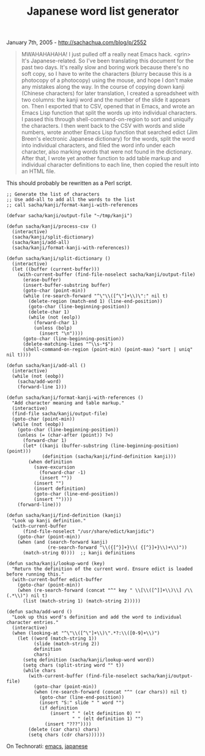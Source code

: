 #+TITLE: Japanese word list generator

January 7th, 2005 -
[[http://sachachua.com/blog/p/2552][http://sachachua.com/blog/p/2552]]

#+BEGIN_QUOTE
  MWAHAHAHAHA! I just pulled off a really neat Emacs
   hack. <grin> It's Japanese-related. So I've been
   translating this document for the past two days. It's really slow
   and boring work because there's no soft copy, so I have to write
   the characters (blurry because this is a photocopy of a
   photocopy) using the mouse, and hope I don't make any mistakes
   along the way. In the course of copying down kanji (Chinese
   characters) for later translation, I created a spreadsheet with
   two columns: the kanji word and the number of the slide it
   appears on. Then I exported that to CSV, opened that in Emacs,
   and wrote an Emacs Lisp function that split the words up into
   individual characters. I passed this through
   shell-command-on-region to sort and uniquify the characters. I
   then went back to the CSV with words and slide numbers, wrote
   another Emacs Lisp function that searched edict (Jim Breen's
   electronic Japanese dictionary) for the words, split the word
   into individual characters, and filed the word info under each
   character, also marking words that were not found in the
   dictionary. After that, I wrote yet another function to add table
   markup and individual character definitions to each line, then
   copied the result into an HTML file.
#+END_QUOTE

This should probably be rewritten as a Perl script.

#+BEGIN_EXAMPLE
    ;; Generate the list of characters
    ;; Use add-all to add all the words to the list
    ;; call sacha/kanji/format-kanji-with-references

    (defvar sacha/kanji/output-file "~/tmp/kanji")

    (defun sacha/kanji/process-csv ()
      (interactive)
      (sacha/kanji/split-dictionary)
      (sacha/kanji/add-all)
      (sacha/kanji/format-kanji-with-references))

    (defun sacha/kanji/split-dictionary ()
      (interactive)
      (let ((buffer (current-buffer)))
        (with-current-buffer (find-file-noselect sacha/kanji/output-file)
          (erase-buffer)
          (insert-buffer-substring buffer)
          (goto-char (point-min))
          (while (re-search-forward "^\"\\([^\"]+\\)\":" nil t)
            (delete-region (match-end 1) (line-end-position))
            (goto-char (line-beginning-position))
            (delete-char 1)
            (while (not (eolp))
              (forward-char 1)
              (unless (bolp)
                (insert "\n"))))
          (goto-char (line-beginning-position))
          (delete-matching-lines "^\\s-*$")
          (shell-command-on-region (point-min) (point-max) "sort | uniq"  nil t))))

    (defun sacha/kanji/add-all ()
      (interactive)
      (while (not (eobp))
        (sacha/add-word)
        (forward-line 1)))

    (defun sacha/kanji/format-kanji-with-references ()
      "Add character meaning and table markup."
      (interactive)
      (find-file sacha/kanji/output-file)
      (goto-char (point-min))
      (while (not (eobp))
        (goto-char (line-beginning-position))
        (unless (= (char-after (point)) ?<)
          (forward-char 1)
          (let* ((kanji (buffer-substring (line-beginning-position) (point)))
                 (definition (sacha/kanji/find-definition kanji)))
            (when definition
              (save-excursion
                (forward-char -1)
                (insert ""))
              (insert "")
              (insert definition)
              (goto-char (line-end-position))
              (insert ""))))
        (forward-line)))

    (defun sacha/kanji/find-definition (kanji)
      "Look up kanji definition."
      (with-current-buffer
          (find-file-noselect "/usr/share/edict/kanjidic")
        (goto-char (point-min))
        (when (and (search-forward kanji)
                   (re-search-forward "\\({[^}]+}\\( {[^}]+}\\)+\\)"))
          (match-string 0))))  ;; kanji definitions

    (defun sacha/kanji/lookup-word (key)
      "Return the definition of the current word. Ensure edict is loaded before running this."
      (with-current-buffer edict-buffer
        (goto-char (point-min))
        (when (re-search-forward (concat "^" key " \\[\\([^]]+\\)\\] /\\(.*\\)") nil t)
          (list (match-string 1) (match-string 2)))))

    (defun sacha/add-word ()
      "Look up this word's definition and add the word to individual character entries."
      (interactive)
      (when (looking-at "^\"\\([^\"]+\\)\".*?:\\([0-9]+\\)")
        (let ((word (match-string 1))
              (slide (match-string 2))
              definition
              chars)
          (setq definition (sacha/kanji/lookup-word word))
          (setq chars (split-string word "" t))
          (while chars
            (with-current-buffer (find-file-noselect sacha/kanji/output-file)
              (goto-char (point-min))
              (when (re-search-forward (concat "^" (car chars)) nil t)
                (goto-char (line-end-position))
                (insert "S:" slide " " word "")
                (if definition
                    (insert " " (elt definition 0) ""
                            " " (elt definition 1) "")
                  (insert "???"))))
            (delete (car chars) chars)
            (setq chars (cdr chars))))))
#+END_EXAMPLE

On Technorati: [[http://www.technorati.com/tag/emacs][emacs]],
[[http://www.technorati.com/tag/japanese][japanese]]
